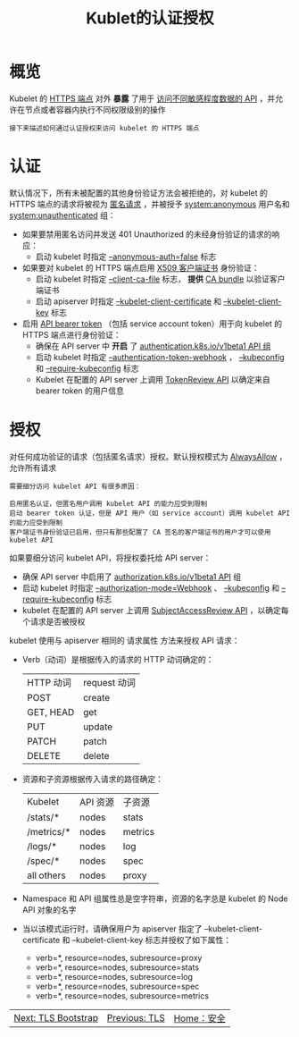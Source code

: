 #+TITLE: Kublet的认证授权
#+HTML_HEAD: <link rel="stylesheet" type="text/css" href="../../css/main.css" />
#+HTML_LINK_UP: tls.html
#+HTML_LINK_HOME: security.html
#+OPTIONS: num:nil timestamp:nil ^:nil
* 概览
  Kubelet 的 _HTTPS 端点_ 对外 *暴露* 了用于 _访问不同敏感程度数据的 API_ ，并允许在节点或者容器内执行不同权限级别的操作

  #+begin_example
    接下来描述如何通过认证授权来访问 kubelet 的 HTTPS 端点
  #+end_example
* 认证
  默认情况下，所有未被配置的其他身份验证方法会被拒绝的，对 kubelet 的 HTTPS 端点的请求将被视为 _匿名请求_ ，并被授予 _system:anonymous_ 用户名和 _system:unauthenticated_ 组：
  + 如果要禁用匿名访问并发送 401 Unauthorized 的未经身份验证的请求的响应：
    + 启动 kubelet 时指定 _--anonymous-auth=false_ 标志
  + 如果要对 kubelet 的 HTTPS 端点启用 _X509 客户端证书_ 身份验证：
    + 启动 kubelet 时指定 _--client-ca-file_ 标志， *提供*  _CA bundle_ 以验证客户端证书
    + 启动 apiserver 时指定 _--kubelet-client-certificate_ 和 _--kubelet-client-key_ 标志
  + 启用 _API bearer token_ （包括 service account token）用于向 kubelet 的 HTTPS 端点进行身份验证：
    + 确保在 API server 中 *开启* 了 _authentication.k8s.io/v1beta1 API 组_
    + 启动 kubelet 时指定 _--authentication-token-webhook_ ，  _--kubeconfig_ 和 _--require-kubeconfig_ 标志
    + Kubelet 在配置的 API server 上调用 _TokenReview API_ 以确定来自 bearer token 的用户信息

* 授权
  对任何成功验证的请求（包括匿名请求）授权。默认授权模式为 _AlwaysAllow_ ，允许所有请求

  #+begin_example
    需要细分访问 kubelet API 有很多原因：

    启用匿名认证，但匿名用户调用 kubelet API 的能力应受到限制
    启动 bearer token 认证，但是 API 用户（如 service account）调用 kubelet API 的能力应受到限制
    客户端证书身份验证已启用，但只有那些配置了 CA 签名的客户端证书的用户才可以使用 kubelet API
  #+end_example
  
  如果要细分访问 kubelet API，将授权委托给 API server：
  + 确保 API server 中启用了 _authorization.k8s.io/v1beta1 API_ 组
  + 启动 kubelet 时指定 _--authorization-mode=Webhook_ 、  _--kubeconfig_ 和 _--require-kubeconfig_ 标志
  + kubelet 在配置的 API server 上调用 _SubjectAccessReview API_ ，以确定每个请求是否被授权

  kubelet 使用与 apiserver 相同的 请求属性 方法来授权 API 请求：
  + Verb（动词）是根据传入的请求的 HTTP 动词确定的：
    #+ATTR_HTML: :border 1 :rules all :frame boader
    | HTTP 动词 |	request 动词 |
    | POST | create |
    | GET, HEAD | get |
    | PUT	| update | 
    | PATCH | patch | 
    | DELETE | delete |
  + 资源和子资源根据传入请求的路径确定：
    #+ATTR_HTML: :border 1 :rules all :frame boader
    | Kubelet    | API 资源   | 子资源  |
    | /stats/*   | nodes      | stats   |
    | /metrics/* | nodes      | metrics |
    | /logs/*    | nodes      | log     |
    | /spec/*    | nodes      | spec    |
    | all others | nodes      | proxy   |
  + Namespace 和 API 组属性总是空字符串，资源的名字总是 kubelet 的 Node API 对象的名字
  + 当以该模式运行时，请确保用户为 apiserver 指定了 --kubelet-client-certificate 和 --kubelet-client-key 标志并授权了如下属性：
    + verb=*, resource=nodes, subresource=proxy
    + verb=*, resource=nodes, subresource=stats
    + verb=*, resource=nodes, subresource=log
    + verb=*, resource=nodes, subresource=spec
    + verb=*, resource=nodes, subresource=metrics

| [[file:tls_bootstrap.org][Next: TLS Bootstrap]] | [[file:tls.org][Previous: TLS]] | [[file:security.org][Home：安全]] |
